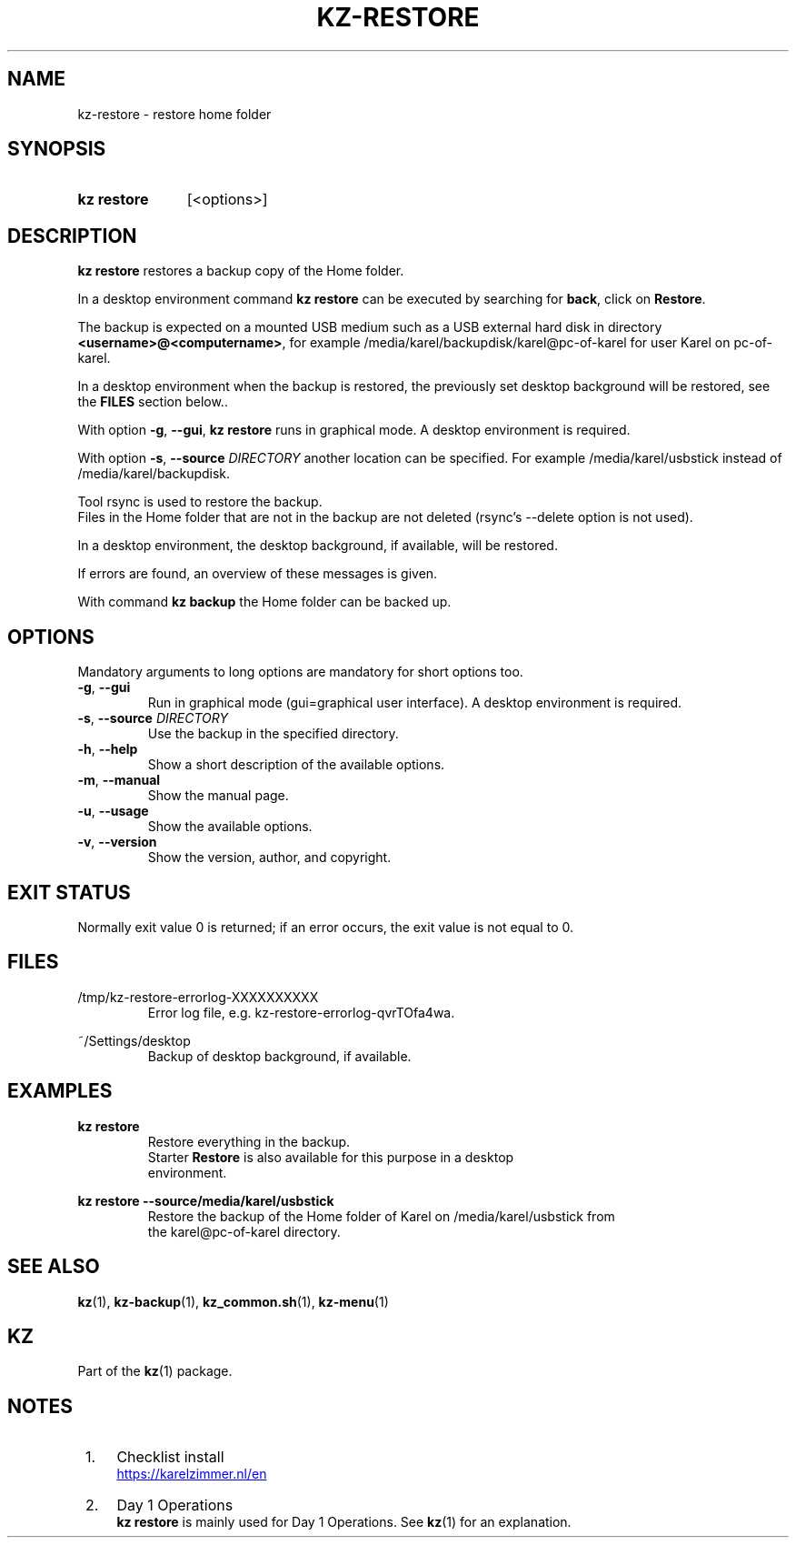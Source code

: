 .\"# ##########################################################################
.\"# SPDX-FileComment: Man page for kz-restore
.\"#
.\"# SPDX-FileCopyrightText: Karel Zimmer <info@karelzimmer.nl>
.\"# SPDX-License-Identifier: CC0-1.0
.\"# ##########################################################################

.TH "KZ-RESTORE" "1" "4.2.1" "kz" "User commands"

.SH NAME
kz-restore - restore home folder

.SH SYNOPSIS
.SY kz\ restore
[<options>]
.YS

.SH DESCRIPTION
\fBkz restore\fR restores a backup copy of the Home folder.
.sp
In a desktop environment command \fBkz restore\fR can be executed by
searching for \fBback\fR, click on \fBRestore\fR.
.sp
The backup is expected on a mounted USB medium such as a USB external hard disk
in directory \fB<username>@<computername>\fR, for example
/media/karel/backupdisk/karel@pc-of-karel for user Karel on pc-of-karel.
.sp
In a desktop environment when the backup is restored, the previously set
desktop background will be restored, see the \fBFILES\fR section below..
.sp
With option \fB-g\fR, \fB--gui\fR, \fBkz restore\fR runs in graphical mode. A
desktop environment is required.
.sp
With option \fB-s\fR, \fB--source\fR \fIDIRECTORY\fR another location can be
specified. For example /media/karel/usbstick instead of
/media/karel/backupdisk.
.sp
Tool rsync is used to restore the backup.
.br
Files in the Home folder that are not in the backup are not deleted (rsync's
--delete option is not used).
.sp
In a desktop environment, the desktop background, if available, will be
restored.
.sp
If errors are found, an overview of these messages is given.
.sp
With command \fBkz backup\fR the Home folder can be backed up.

.SH OPTIONS
Mandatory arguments to long options are mandatory for short options too.
.TP
\fB-g\fR, \fB--gui\fR
Run in graphical mode (gui=graphical user interface). A desktop environment is
required.
.TP
\fB-s\fR, \fB--source \fIDIRECTORY\fR
Use the backup in the specified directory.
.TP
\fB-h\fR, \fB--help\fR
Show a short description of the available options.
.TP
\fB-m\fR, \fB--manual\fR
Show the manual page.
.TP
\fB-u\fR, \fB--usage\fR
Show the available options.
.TP
\fB-v\fR, \fB--version\fR
Show the version, author, and copyright.

.SH EXIT STATUS
Normally exit value 0 is returned; if an error occurs, the exit value is not
equal to 0.

.SH FILES
/tmp/kz-restore-errorlog-XXXXXXXXXX
.RS
Error log file, e.g. kz-restore-errorlog-qvrTOfa4wa.
.RE
.sp
~/Settings/desktop
.RS
Backup of desktop background, if available.
.RE

.SH EXAMPLES
.EX
.sp
\fBkz restore\fR
.RS
Restore everything in the backup.
Starter \fBRestore\fR is also available for this purpose in a desktop
environment.
.RE
.sp
\fBkz restore --source/media/karel/usbstick\fR
.RS
Restore the backup of the Home folder of Karel on /media/karel/usbstick from
the karel@pc-of-karel directory.
.RE
.EE

.SH SEE ALSO
\fBkz\fR(1),
\fBkz-backup\fR(1),
\fBkz_common.sh\fR(1),
\fBkz-menu\fR(1)

.SH KZ
Part of the \fBkz\fR(1) package.

.SH NOTES
.IP " 1." 4
Checklist install
.RS 4
.UR https://karelzimmer.nl/en
.UE
.RE
.IP " 2." 4
Day 1 Operations
.RS 4
\fBkz restore\fR is mainly used for Day 1 Operations. See \fBkz\fR(1) for an
explanation.
.RE
